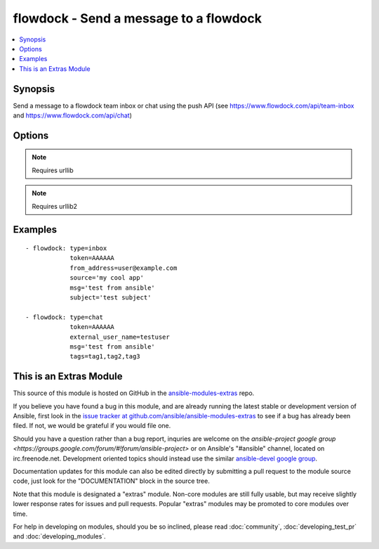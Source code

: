 .. _flowdock:


flowdock - Send a message to a flowdock
+++++++++++++++++++++++++++++++++++++++

.. contents::
   :local:
   :depth: 1



Synopsis
--------

.. versionadded:: 1.2

Send a message to a flowdock team inbox or chat using the push API (see https://www.flowdock.com/api/team-inbox and https://www.flowdock.com/api/chat)

Options
-------

.. raw:: html

    <table border=1 cellpadding=4>
    <tr>
    <th class="head">parameter</th>
    <th class="head">required</th>
    <th class="head">default</th>
    <th class="head">choices</th>
    <th class="head">comments</th>
    </tr>
            <tr>
    <td>external_user_name</td>
    <td>no</td>
    <td></td>
        <td><ul></ul></td>
        <td>(chat only - required) Name of the "user" sending the message</td>
    </tr>
            <tr>
    <td>from_address</td>
    <td>no</td>
    <td></td>
        <td><ul></ul></td>
        <td>(inbox only - required) Email address of the message sender</td>
    </tr>
            <tr>
    <td>from_name</td>
    <td>no</td>
    <td></td>
        <td><ul></ul></td>
        <td>(inbox only) Name of the message sender</td>
    </tr>
            <tr>
    <td>link</td>
    <td>no</td>
    <td></td>
        <td><ul></ul></td>
        <td>(inbox only) Link associated with the message. This will be used to link the message subject in Team Inbox.</td>
    </tr>
            <tr>
    <td>msg</td>
    <td>yes</td>
    <td></td>
        <td><ul></ul></td>
        <td>Content of the message</td>
    </tr>
            <tr>
    <td>project</td>
    <td>no</td>
    <td></td>
        <td><ul></ul></td>
        <td>(inbox only) Human readable identifier for more detailed message categorization</td>
    </tr>
            <tr>
    <td>reply_to</td>
    <td>no</td>
    <td></td>
        <td><ul></ul></td>
        <td>(inbox only) Email address for replies</td>
    </tr>
            <tr>
    <td>source</td>
    <td>no</td>
    <td></td>
        <td><ul></ul></td>
        <td>(inbox only - required) Human readable identifier of the application that uses the Flowdock API</td>
    </tr>
            <tr>
    <td>subject</td>
    <td>no</td>
    <td></td>
        <td><ul></ul></td>
        <td>(inbox only - required) Subject line of the message</td>
    </tr>
            <tr>
    <td>tags</td>
    <td>no</td>
    <td></td>
        <td><ul></ul></td>
        <td>tags of the message, separated by commas</td>
    </tr>
            <tr>
    <td>token</td>
    <td>yes</td>
    <td></td>
        <td><ul></ul></td>
        <td>API token.</td>
    </tr>
            <tr>
    <td>type</td>
    <td>yes</td>
    <td></td>
        <td><ul><li>inbox</li><li>chat</li></ul></td>
        <td>Whether to post to 'inbox' or 'chat'</td>
    </tr>
            <tr>
    <td>validate_certs</td>
    <td>no</td>
    <td>yes</td>
        <td><ul><li>yes</li><li>no</li></ul></td>
        <td>If <code>no</code>, SSL certificates will not be validated. This should only be used on personally controlled sites using self-signed certificates. (added in Ansible 1.5.1)</td>
    </tr>
        </table>


.. note:: Requires urllib


.. note:: Requires urllib2


Examples
--------

.. raw:: html

    <br/>


::

    - flowdock: type=inbox
                token=AAAAAA
                from_address=user@example.com
                source='my cool app'
                msg='test from ansible'
                subject='test subject'
    
    - flowdock: type=chat
                token=AAAAAA
                external_user_name=testuser
                msg='test from ansible'
                tags=tag1,tag2,tag3



    
This is an Extras Module
------------------------

This source of this module is hosted on GitHub in the `ansible-modules-extras <http://github.com/ansible/ansible-modules-extras>`_ repo.
  
If you believe you have found a bug in this module, and are already running the latest stable or development version of Ansible, first look in the `issue tracker at github.com/ansible/ansible-modules-extras <http://github.com/ansible/ansible-modules-extras>`_ to see if a bug has already been filed.  If not, we would be grateful if you would file one.

Should you have a question rather than a bug report, inquries are welcome on the `ansible-project google group <https://groups.google.com/forum/#!forum/ansible-project>` or on Ansible's "#ansible" channel, located on irc.freenode.net.   Development oriented topics should instead use the similar `ansible-devel google group <https://groups.google.com/forum/#!forum/ansible-project>`_.

Documentation updates for this module can also be edited directly by submitting a pull request to the module source code, just look for the "DOCUMENTATION" block in the source tree.

Note that this module is designated a "extras" module.  Non-core modules are still fully usable, but may receive slightly lower response rates for issues and pull requests.
Popular "extras" modules may be promoted to core modules over time.

    
For help in developing on modules, should you be so inclined, please read :doc:`community`, :doc:`developing_test_pr` and :doc:`developing_modules`.


